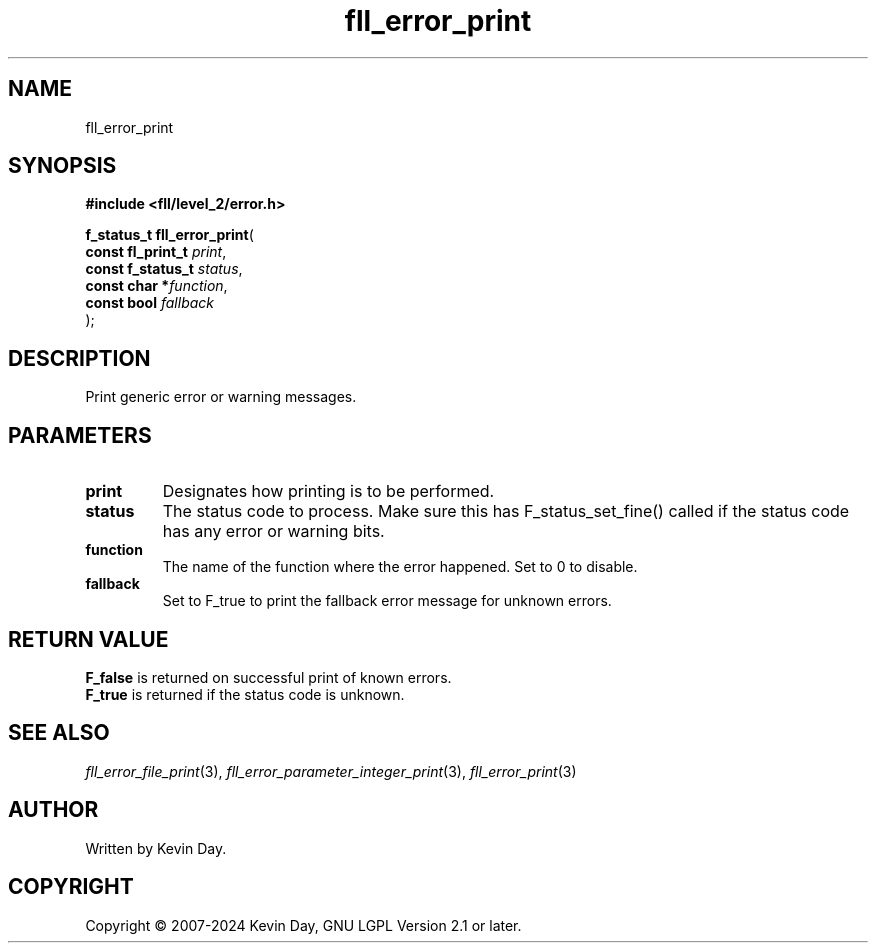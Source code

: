.TH fll_error_print "3" "February 2024" "FLL - Featureless Linux Library 0.6.9" "Library Functions"
.SH "NAME"
fll_error_print
.SH SYNOPSIS
.nf
.B #include <fll/level_2/error.h>
.sp
\fBf_status_t fll_error_print\fP(
    \fBconst fl_print_t \fP\fIprint\fP,
    \fBconst f_status_t \fP\fIstatus\fP,
    \fBconst char      *\fP\fIfunction\fP,
    \fBconst bool       \fP\fIfallback\fP
);
.fi
.SH DESCRIPTION
.PP
Print generic error or warning messages.
.SH PARAMETERS
.TP
.B print
Designates how printing is to be performed.

.TP
.B status
The status code to process. Make sure this has F_status_set_fine() called if the status code has any error or warning bits.

.TP
.B function
The name of the function where the error happened. Set to 0 to disable.

.TP
.B fallback
Set to F_true to print the fallback error message for unknown errors.

.SH RETURN VALUE
.PP
\fBF_false\fP is returned on successful print of known errors.
.br
\fBF_true\fP is returned if the status code is unknown.
.SH SEE ALSO
.PP
.nh
.ad l
\fIfll_error_file_print\fP(3), \fIfll_error_parameter_integer_print\fP(3), \fIfll_error_print\fP(3)
.ad
.hy
.SH AUTHOR
Written by Kevin Day.
.SH COPYRIGHT
.PP
Copyright \(co 2007-2024 Kevin Day, GNU LGPL Version 2.1 or later.
